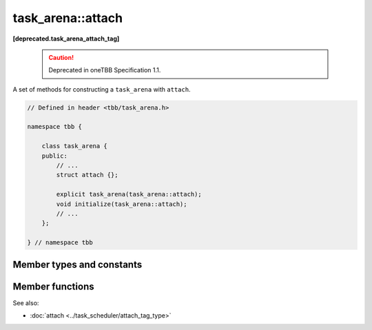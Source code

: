 .. SPDX-FileCopyrightText: 2019-2021 Intel Corporation
..
.. SPDX-License-Identifier: CC-BY-4.0

==================
task_arena::attach 
==================
**[deprecated.task_arena_attach_tag]**

    .. caution::

        Deprecated in oneTBB Specification 1.1.

A set of methods for constructing a ``task_arena`` with ``attach``.

.. code:: cpp

    // Defined in header <tbb/task_arena.h>

    namespace tbb {

        class task_arena {
        public:
            // ...
            struct attach {};

            explicit task_arena(task_arena::attach);
            void initialize(task_arena::attach);
            // ...
        };

    } // namespace tbb

    
Member types and constants
--------------------------

.. cpp:struct:: attach

    A tag for constructing a ``task_arena`` with ``attach``.

Member functions
----------------

.. cpp:function:: explicit task_arena(task_arena::attach)

    Creates an instance of ``task_arena`` that is connected to the internal task arena representation currently used by the calling thread.
    If no such arena exists yet, creates a ``task_arena`` with default parameters.

    .. note::

        Unlike other constructors, this one automatically initializes
        the new ``task_arena`` when connecting to an already existing arena.

        
.. cpp:function:: void initialize(task_arena::attach)

    If an internal task arena representation currently used by the calling thread, the method ignores arena
    parameters and connects ``task_arena`` to that internal task arena representation.
    The method has no effect when called for an already initialized ``task_arena``.

See also:

* :doc:`attach <../task_scheduler/attach_tag_type>`

